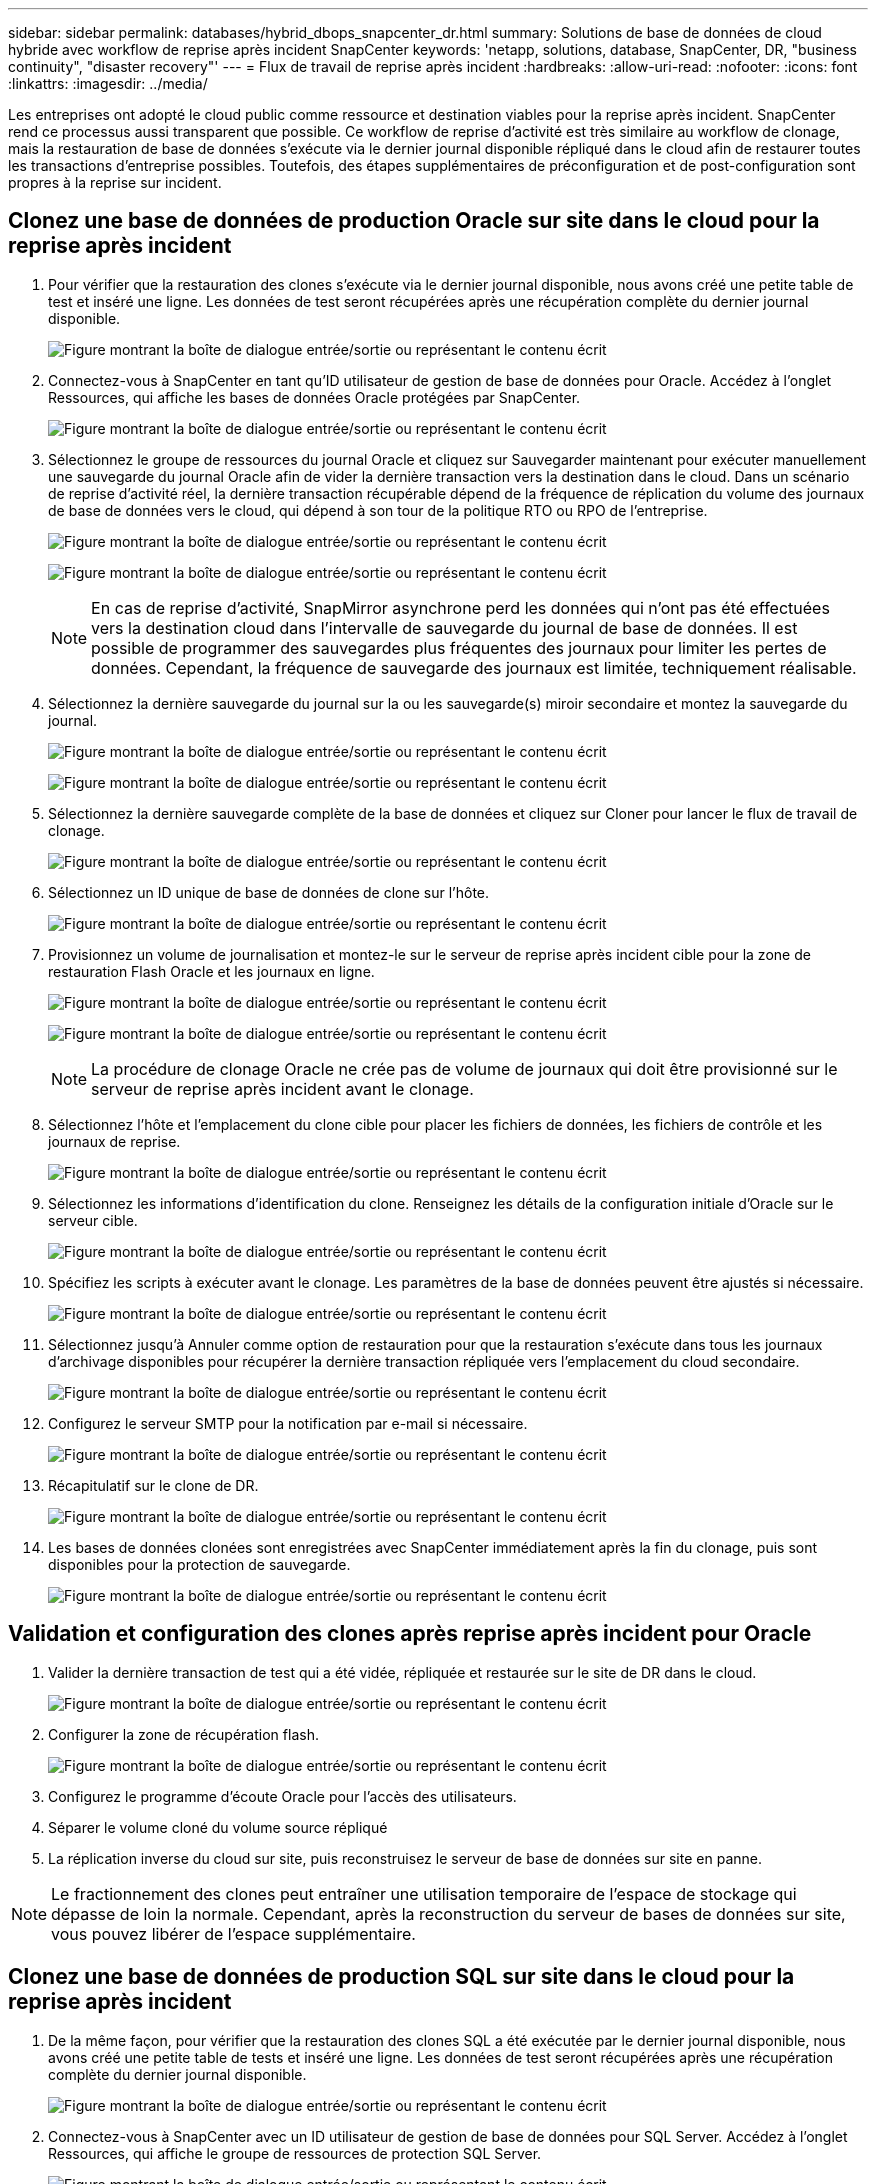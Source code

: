 ---
sidebar: sidebar 
permalink: databases/hybrid_dbops_snapcenter_dr.html 
summary: Solutions de base de données de cloud hybride avec workflow de reprise après incident SnapCenter 
keywords: 'netapp, solutions, database, SnapCenter, DR, "business continuity", "disaster recovery"' 
---
= Flux de travail de reprise après incident
:hardbreaks:
:allow-uri-read: 
:nofooter: 
:icons: font
:linkattrs: 
:imagesdir: ../media/


[role="lead"]
Les entreprises ont adopté le cloud public comme ressource et destination viables pour la reprise après incident. SnapCenter rend ce processus aussi transparent que possible. Ce workflow de reprise d'activité est très similaire au workflow de clonage, mais la restauration de base de données s'exécute via le dernier journal disponible répliqué dans le cloud afin de restaurer toutes les transactions d'entreprise possibles. Toutefois, des étapes supplémentaires de préconfiguration et de post-configuration sont propres à la reprise sur incident.



== Clonez une base de données de production Oracle sur site dans le cloud pour la reprise après incident

. Pour vérifier que la restauration des clones s'exécute via le dernier journal disponible, nous avons créé une petite table de test et inséré une ligne. Les données de test seront récupérées après une récupération complète du dernier journal disponible.
+
image:snapctr_ora_dr_01.png["Figure montrant la boîte de dialogue entrée/sortie ou représentant le contenu écrit"]

. Connectez-vous à SnapCenter en tant qu'ID utilisateur de gestion de base de données pour Oracle. Accédez à l'onglet Ressources, qui affiche les bases de données Oracle protégées par SnapCenter.
+
image:snapctr_ora_dr_02.png["Figure montrant la boîte de dialogue entrée/sortie ou représentant le contenu écrit"]

. Sélectionnez le groupe de ressources du journal Oracle et cliquez sur Sauvegarder maintenant pour exécuter manuellement une sauvegarde du journal Oracle afin de vider la dernière transaction vers la destination dans le cloud. Dans un scénario de reprise d'activité réel, la dernière transaction récupérable dépend de la fréquence de réplication du volume des journaux de base de données vers le cloud, qui dépend à son tour de la politique RTO ou RPO de l'entreprise.
+
image:snapctr_ora_dr_03.png["Figure montrant la boîte de dialogue entrée/sortie ou représentant le contenu écrit"]

+
image:snapctr_ora_dr_04.png["Figure montrant la boîte de dialogue entrée/sortie ou représentant le contenu écrit"]

+

NOTE: En cas de reprise d'activité, SnapMirror asynchrone perd les données qui n'ont pas été effectuées vers la destination cloud dans l'intervalle de sauvegarde du journal de base de données. Il est possible de programmer des sauvegardes plus fréquentes des journaux pour limiter les pertes de données. Cependant, la fréquence de sauvegarde des journaux est limitée, techniquement réalisable.

. Sélectionnez la dernière sauvegarde du journal sur la ou les sauvegarde(s) miroir secondaire et montez la sauvegarde du journal.
+
image:snapctr_ora_dr_05.png["Figure montrant la boîte de dialogue entrée/sortie ou représentant le contenu écrit"]

+
image:snapctr_ora_dr_06.png["Figure montrant la boîte de dialogue entrée/sortie ou représentant le contenu écrit"]

. Sélectionnez la dernière sauvegarde complète de la base de données et cliquez sur Cloner pour lancer le flux de travail de clonage.
+
image:snapctr_ora_dr_07.png["Figure montrant la boîte de dialogue entrée/sortie ou représentant le contenu écrit"]

. Sélectionnez un ID unique de base de données de clone sur l'hôte.
+
image:snapctr_ora_dr_08.png["Figure montrant la boîte de dialogue entrée/sortie ou représentant le contenu écrit"]

. Provisionnez un volume de journalisation et montez-le sur le serveur de reprise après incident cible pour la zone de restauration Flash Oracle et les journaux en ligne.
+
image:snapctr_ora_dr_09.png["Figure montrant la boîte de dialogue entrée/sortie ou représentant le contenu écrit"]

+
image:snapctr_ora_dr_10.png["Figure montrant la boîte de dialogue entrée/sortie ou représentant le contenu écrit"]

+

NOTE: La procédure de clonage Oracle ne crée pas de volume de journaux qui doit être provisionné sur le serveur de reprise après incident avant le clonage.

. Sélectionnez l'hôte et l'emplacement du clone cible pour placer les fichiers de données, les fichiers de contrôle et les journaux de reprise.
+
image:snapctr_ora_dr_11.png["Figure montrant la boîte de dialogue entrée/sortie ou représentant le contenu écrit"]

. Sélectionnez les informations d'identification du clone. Renseignez les détails de la configuration initiale d'Oracle sur le serveur cible.
+
image:snapctr_ora_dr_12.png["Figure montrant la boîte de dialogue entrée/sortie ou représentant le contenu écrit"]

. Spécifiez les scripts à exécuter avant le clonage. Les paramètres de la base de données peuvent être ajustés si nécessaire.
+
image:snapctr_ora_dr_13.png["Figure montrant la boîte de dialogue entrée/sortie ou représentant le contenu écrit"]

. Sélectionnez jusqu'à Annuler comme option de restauration pour que la restauration s'exécute dans tous les journaux d'archivage disponibles pour récupérer la dernière transaction répliquée vers l'emplacement du cloud secondaire.
+
image:snapctr_ora_dr_14.png["Figure montrant la boîte de dialogue entrée/sortie ou représentant le contenu écrit"]

. Configurez le serveur SMTP pour la notification par e-mail si nécessaire.
+
image:snapctr_ora_dr_15.png["Figure montrant la boîte de dialogue entrée/sortie ou représentant le contenu écrit"]

. Récapitulatif sur le clone de DR.
+
image:snapctr_ora_dr_16.png["Figure montrant la boîte de dialogue entrée/sortie ou représentant le contenu écrit"]

. Les bases de données clonées sont enregistrées avec SnapCenter immédiatement après la fin du clonage, puis sont disponibles pour la protection de sauvegarde.
+
image:snapctr_ora_dr_16_1.png["Figure montrant la boîte de dialogue entrée/sortie ou représentant le contenu écrit"]





== Validation et configuration des clones après reprise après incident pour Oracle

. Valider la dernière transaction de test qui a été vidée, répliquée et restaurée sur le site de DR dans le cloud.
+
image:snapctr_ora_dr_17.png["Figure montrant la boîte de dialogue entrée/sortie ou représentant le contenu écrit"]

. Configurer la zone de récupération flash.
+
image:snapctr_ora_dr_18.png["Figure montrant la boîte de dialogue entrée/sortie ou représentant le contenu écrit"]

. Configurez le programme d'écoute Oracle pour l'accès des utilisateurs.
. Séparer le volume cloné du volume source répliqué
. La réplication inverse du cloud sur site, puis reconstruisez le serveur de base de données sur site en panne.



NOTE: Le fractionnement des clones peut entraîner une utilisation temporaire de l'espace de stockage qui dépasse de loin la normale. Cependant, après la reconstruction du serveur de bases de données sur site, vous pouvez libérer de l'espace supplémentaire.



== Clonez une base de données de production SQL sur site dans le cloud pour la reprise après incident

. De la même façon, pour vérifier que la restauration des clones SQL a été exécutée par le dernier journal disponible, nous avons créé une petite table de tests et inséré une ligne. Les données de test seront récupérées après une récupération complète du dernier journal disponible.
+
image:snapctr_sql_dr_01.png["Figure montrant la boîte de dialogue entrée/sortie ou représentant le contenu écrit"]

. Connectez-vous à SnapCenter avec un ID utilisateur de gestion de base de données pour SQL Server. Accédez à l'onglet Ressources, qui affiche le groupe de ressources de protection SQL Server.
+
image:snapctr_sql_dr_02.png["Figure montrant la boîte de dialogue entrée/sortie ou représentant le contenu écrit"]

. Exécutez manuellement une sauvegarde de journal pour vider la dernière transaction à répliquer sur un stockage secondaire dans le cloud public.
+
image:snapctr_sql_dr_03.png["Figure montrant la boîte de dialogue entrée/sortie ou représentant le contenu écrit"]

. Sélectionnez la dernière sauvegarde complète SQL Server du clone.
+
image:snapctr_sql_dr_04.png["Figure montrant la boîte de dialogue entrée/sortie ou représentant le contenu écrit"]

. Définissez le paramètre de clonage comme le serveur de clonage, l'instance de clonage, le nom du clone et l'option de montage. L'emplacement de stockage secondaire où le clonage est effectué est rempli automatiquement.
+
image:snapctr_sql_dr_05.png["Figure montrant la boîte de dialogue entrée/sortie ou représentant le contenu écrit"]

. Sélectionnez toutes les sauvegardes de journaux à appliquer.
+
image:snapctr_sql_dr_06.png["Figure montrant la boîte de dialogue entrée/sortie ou représentant le contenu écrit"]

. Spécifiez tous les scripts facultatifs à exécuter avant ou après le clonage.
+
image:snapctr_sql_dr_07.png["Figure montrant la boîte de dialogue entrée/sortie ou représentant le contenu écrit"]

. Spécifiez un serveur SMTP si vous souhaitez recevoir une notification par e-mail.
+
image:snapctr_sql_dr_08.png["Figure montrant la boîte de dialogue entrée/sortie ou représentant le contenu écrit"]

. Récapitulatif sur le clone de DR. Les bases de données clonées sont immédiatement enregistrées auprès de SnapCenter et disponibles pour la protection des sauvegardes.
+
image:snapctr_sql_dr_09.png["Figure montrant la boîte de dialogue entrée/sortie ou représentant le contenu écrit"]

+
image:snapctr_sql_dr_10.png["Figure montrant la boîte de dialogue entrée/sortie ou représentant le contenu écrit"]





== Validation et configuration des clones après reprise après incident pour SQL

. Surveillez l'état des tâches de clonage.
+
image:snapctr_sql_dr_11.png["Figure montrant la boîte de dialogue entrée/sortie ou représentant le contenu écrit"]

. Vérifier que la dernière transaction a été répliquée et restaurée avec l'ensemble des clones et des restaurations des fichiers journaux
+
image:snapctr_sql_dr_12.png["Figure montrant la boîte de dialogue entrée/sortie ou représentant le contenu écrit"]

. Configurez un nouveau répertoire journal SnapCenter sur le serveur DR pour la sauvegarde des journaux SQL Server.
. Séparer le volume cloné du volume source répliqué
. La réplication inverse du cloud sur site, puis reconstruisez le serveur de base de données sur site en panne.




== Où obtenir de l'aide ?

Si vous avez besoin d'aide pour cette solution et ces cas d'utilisation, rejoignez le link:https://netapppub.slack.com/archives/C021R4WC0LC["La communauté NetApp solution Automation prend en charge le Channel Slack"] et recherchez le canal solution-automation pour poser vos questions ou vos questions.

